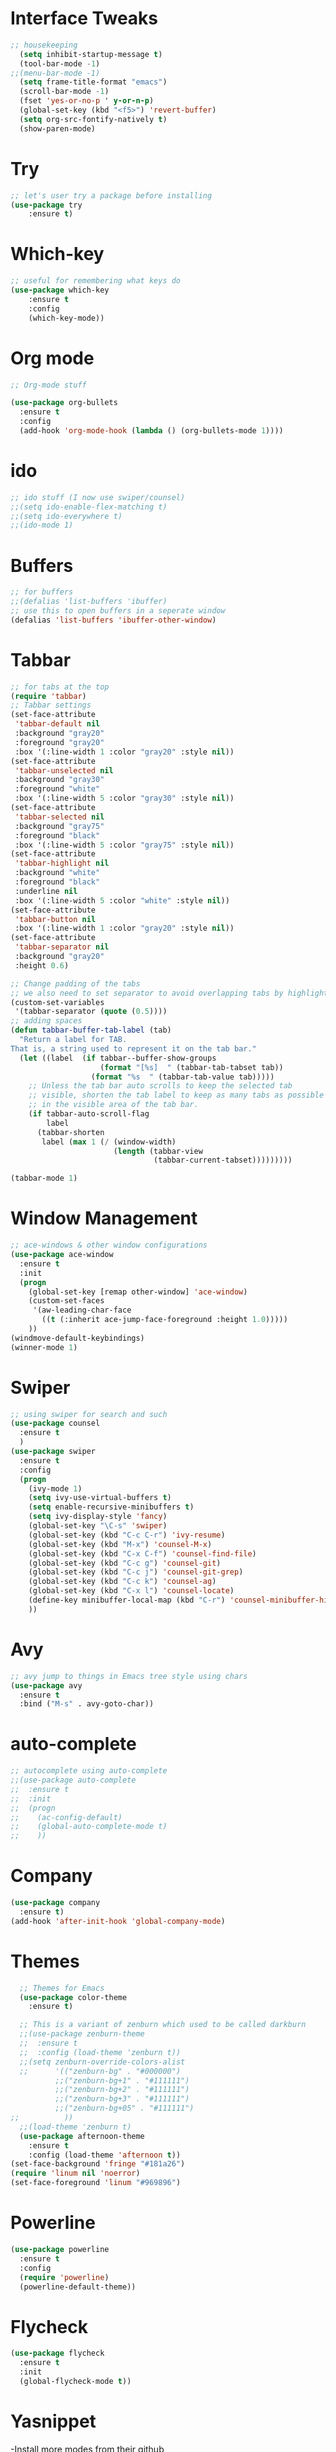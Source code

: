 * Interface Tweaks
#+BEGIN_SRC emacs-lisp
  ;; housekeeping
    (setq inhibit-startup-message t)
    (tool-bar-mode -1)
  ;;(menu-bar-mode -1)
    (setq frame-title-format "emacs")
    (scroll-bar-mode -1)
    (fset 'yes-or-no-p ' y-or-n-p)
    (global-set-key (kbd "<f5>") 'revert-buffer)
    (setq org-src-fontify-natively t)
    (show-paren-mode)
#+END_SRC
* Try
#+BEGIN_SRC emacs-lisp
;; let's user try a package before installing 
(use-package try
	:ensure t)
#+END_SRC
* Which-key
#+BEGIN_SRC emacs-lisp
;; useful for remembering what keys do
(use-package which-key
	:ensure t 
	:config
	(which-key-mode))
#+END_SRC
* Org mode
#+BEGIN_SRC emacs-lisp
;; Org-mode stuff

(use-package org-bullets
  :ensure t
  :config
  (add-hook 'org-mode-hook (lambda () (org-bullets-mode 1))))
#+END_SRC
* ido
#+BEGIN_SRC emacs-lisp
;; ido stuff (I now use swiper/counsel)
;;(setq ido-enable-flex-matching t)
;;(setq ido-everywhere t)
;;(ido-mode 1)
#+END_SRC
* Buffers
#+BEGIN_SRC emacs-lisp
;; for buffers
;;(defalias 'list-buffers 'ibuffer)
;; use this to open buffers in a seperate window
(defalias 'list-buffers 'ibuffer-other-window)
#+END_SRC
* Tabbar
#+BEGIN_SRC emacs-lisp
;; for tabs at the top
(require 'tabbar)
;; Tabbar settings
(set-face-attribute
 'tabbar-default nil
 :background "gray20"
 :foreground "gray20"
 :box '(:line-width 1 :color "gray20" :style nil))
(set-face-attribute
 'tabbar-unselected nil
 :background "gray30"
 :foreground "white"
 :box '(:line-width 5 :color "gray30" :style nil))
(set-face-attribute
 'tabbar-selected nil
 :background "gray75"
 :foreground "black"
 :box '(:line-width 5 :color "gray75" :style nil))
(set-face-attribute
 'tabbar-highlight nil
 :background "white"
 :foreground "black"
 :underline nil
 :box '(:line-width 5 :color "white" :style nil))
(set-face-attribute
 'tabbar-button nil
 :box '(:line-width 1 :color "gray20" :style nil))
(set-face-attribute
 'tabbar-separator nil
 :background "gray20"
 :height 0.6)

;; Change padding of the tabs
;; we also need to set separator to avoid overlapping tabs by highlighted tabs
(custom-set-variables
 '(tabbar-separator (quote (0.5))))
;; adding spaces
(defun tabbar-buffer-tab-label (tab)
  "Return a label for TAB.
That is, a string used to represent it on the tab bar."
  (let ((label  (if tabbar--buffer-show-groups
                    (format "[%s]  " (tabbar-tab-tabset tab))
                  (format "%s  " (tabbar-tab-value tab)))))
    ;; Unless the tab bar auto scrolls to keep the selected tab
    ;; visible, shorten the tab label to keep as many tabs as possible
    ;; in the visible area of the tab bar.
    (if tabbar-auto-scroll-flag
        label
      (tabbar-shorten
       label (max 1 (/ (window-width)
                       (length (tabbar-view
                                (tabbar-current-tabset)))))))))

(tabbar-mode 1)
#+END_SRC
* Window Management
#+BEGIN_SRC emacs-lisp
;; ace-windows & other window configurations
(use-package ace-window
  :ensure t
  :init
  (progn
    (global-set-key [remap other-window] 'ace-window)
    (custom-set-faces
     '(aw-leading-char-face
       ((t (:inherit ace-jump-face-foreground :height 1.0)))))
    ))
(windmove-default-keybindings)
(winner-mode 1)
#+END_SRC
* Swiper
#+BEGIN_SRC emacs-lisp
;; using swiper for search and such
(use-package counsel
  :ensure t
  )
(use-package swiper
  :ensure t
  :config
  (progn
    (ivy-mode 1)
    (setq ivy-use-virtual-buffers t)
    (setq enable-recursive-minibuffers t)
    (setq ivy-display-style 'fancy)
    (global-set-key "\C-s" 'swiper)
    (global-set-key (kbd "C-c C-r") 'ivy-resume)
    (global-set-key (kbd "M-x") 'counsel-M-x)
    (global-set-key (kbd "C-x C-f") 'counsel-find-file)
    (global-set-key (kbd "C-c g") 'counsel-git)
    (global-set-key (kbd "C-c j") 'counsel-git-grep)
    (global-set-key (kbd "C-c k") 'counsel-ag)
    (global-set-key (kbd "C-x l") 'counsel-locate)
    (define-key minibuffer-local-map (kbd "C-r") 'counsel-minibuffer-history)
    ))
#+END_SRC
* Avy
#+BEGIN_SRC emacs-lisp
;; avy jump to things in Emacs tree style using chars
(use-package avy
  :ensure t
  :bind ("M-s" . avy-goto-char))
#+END_SRC
* auto-complete
#+BEGIN_SRC emacs-lisp
;; autocomplete using auto-complete
;;(use-package auto-complete
;;  :ensure t
;;  :init
;;  (progn
;;    (ac-config-default)
;;    (global-auto-complete-mode t)
;;    ))
#+END_SRC
* Company
  #+BEGIN_SRC emacs-lisp
    (use-package company
      :ensure t)
    (add-hook 'after-init-hook 'global-company-mode)
  #+END_SRC
* Themes
#+BEGIN_SRC emacs-lisp
    ;; Themes for Emacs
    (use-package color-theme
      :ensure t)

    ;; This is a variant of zenburn which used to be called darkburn
    ;;(use-package zenburn-theme
    ;;  :ensure t
    ;;  :config (load-theme 'zenburn t))
    ;;(setq zenburn-override-colors-alist
    ;;      '(("zenburn-bg" . "#000000")
            ;;("zenburn-bg+1" . "#111111")
            ;;("zenburn-bg+2" . "#111111")
            ;;("zenburn-bg+3" . "#111111")
            ;;("zenburn-bg+05" . "#111111")
  ;;          ))
    ;;(load-theme 'zenburn t)
    (use-package afternoon-theme
      :ensure t
      :config (load-theme 'afternoon t))
  (set-face-background 'fringe "#181a26")
  (require 'linum nil 'noerror)
  (set-face-foreground 'linum "#969896")
#+END_SRC
* Powerline
#+BEGIN_SRC emacs-lisp
  (use-package powerline
    :ensure t
    :config
    (require 'powerline)
    (powerline-default-theme))
#+END_SRC
* Flycheck
  #+BEGIN_SRC emacs-lisp
    (use-package flycheck
      :ensure t
      :init
      (global-flycheck-mode t))
  #+END_SRC
* Yasnippet
  -Install more modes from their github
  #+BEGIN_SRC emacs-lisp
    (use-package yasnippet
      :ensure t
      :init
      (yas-global-mode 1))
  #+END_SRC
* Neotree
  #+BEGIN_SRC emacs-lisp 
    (use-package neotree
      :ensure t
      :config
      (require 'neotree)
      (global-set-key [f8] 'neotree-toggle))
    ;(setq neo-theme (if (display-graphic-p) 'icons 'arrow))
  #+END_SRC
* all-the-icons
  #+BEGIN_SRC emacs-lisp
    ;; currently out of order
  #+END_SRC
* Smartparens
  #+BEGIN_SRC emacs-lisp 
    (use-package smartparens
      :ensure t
      :init
      (require 'smartparens-config)
      (smartparens-global-mode 1)
      (smartparens-global-strict-mode 1))
  #+END_SRC
* linum
  #+BEGIN_SRC emacs-lisp
    (global-set-key (kbd "<f9>") 'linum-mode)
  #+END_SRC
* Python
  #+BEGIN_SRC emacs-lisp
    ;;(use-package anaconda-mode)
    (add-hook 'python-mode-hook 'anaconda-mode)
    (add-hook 'python-mode-hook 'anaconda-eldoc-mode)
    (setq python-shell-interpreter "python3")
    (eval-after-load "company"
      '(add-to-list 'company-backends 'company-anaconda))
    (add-hook 'python-mode-hook 'anaconda-mode)
  #+END_SRC
  
